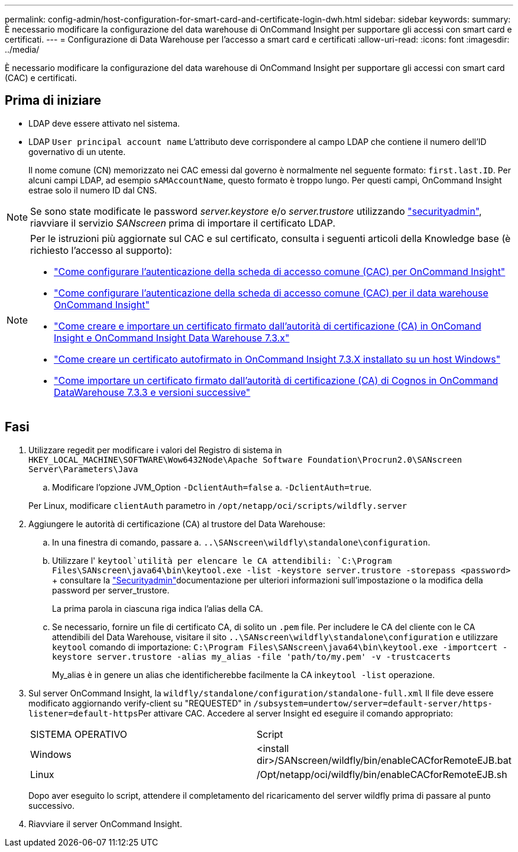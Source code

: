 ---
permalink: config-admin/host-configuration-for-smart-card-and-certificate-login-dwh.html 
sidebar: sidebar 
keywords:  
summary: È necessario modificare la configurazione del data warehouse di OnCommand Insight per supportare gli accessi con smart card e certificati. 
---
= Configurazione di Data Warehouse per l'accesso a smart card e certificati
:allow-uri-read: 
:icons: font
:imagesdir: ../media/


[role="lead"]
È necessario modificare la configurazione del data warehouse di OnCommand Insight per supportare gli accessi con smart card (CAC) e certificati.



== Prima di iniziare

* LDAP deve essere attivato nel sistema.
* LDAP `User principal account name` L'attributo deve corrispondere al campo LDAP che contiene il numero dell'ID governativo di un utente.
+
Il nome comune (CN) memorizzato nei CAC emessi dal governo è normalmente nel seguente formato: `first.last.ID`. Per alcuni campi LDAP, ad esempio `sAMAccountName`, questo formato è troppo lungo. Per questi campi, OnCommand Insight estrae solo il numero ID dal CNS.




NOTE: Se sono state modificate le password _server.keystore_ e/o _server.trustore_ utilizzando link:../config-admin/security-management.html["securityadmin"], riavviare il servizio _SANscreen_ prima di importare il certificato LDAP.

[NOTE]
====
Per le istruzioni più aggiornate sul CAC e sul certificato, consulta i seguenti articoli della Knowledge base (è richiesto l'accesso al supporto):

* https://kb.netapp.com/Advice_and_Troubleshooting/Data_Infrastructure_Management/OnCommand_Suite/How_to_configure_Common_Access_Card_(CAC)_authentication_for_NetApp_OnCommand_Insight["Come configurare l'autenticazione della scheda di accesso comune (CAC) per OnCommand Insight"]
* https://kb.netapp.com/Advice_and_Troubleshooting/Data_Infrastructure_Management/OnCommand_Suite/How_to_configure_Common_Access_Card_(CAC)_authentication_for_NetApp_OnCommand_Insight_DataWarehouse["Come configurare l'autenticazione della scheda di accesso comune (CAC) per il data warehouse OnCommand Insight"]
* https://kb.netapp.com/Advice_and_Troubleshooting/Data_Infrastructure_Management/OnCommand_Suite/How_to_create_and_import_a_Certificate_Authority_(CA)_signed_certificate_into_OCI_and_DWH_7.3.X["Come creare e importare un certificato firmato dall'autorità di certificazione (CA) in OnComand Insight e OnCommand Insight Data Warehouse 7.3.x"]
* https://kb.netapp.com/Advice_and_Troubleshooting/Data_Infrastructure_Management/OnCommand_Suite/How_to_create_a_Self_Signed_Certificate_within_OnCommand_Insight_7.3.X_installed_on_a_Windows_Host["Come creare un certificato autofirmato in OnCommand Insight 7.3.X installato su un host Windows"]
* https://kb.netapp.com/Advice_and_Troubleshooting/Data_Infrastructure_Management/OnCommand_Suite/How_to_import_a_Cognos_Certificate_Authority_(CA)_signed_certificate_into_DWH_7.3.3_and_later["Come importare un certificato firmato dall'autorità di certificazione (CA) di Cognos in OnCommand DataWarehouse 7.3.3 e versioni successive"]


====


== Fasi

. Utilizzare regedit per modificare i valori del Registro di sistema in `HKEY_LOCAL_MACHINE\SOFTWARE\Wow6432Node\Apache Software Foundation\Procrun2.0\SANscreen Server\Parameters\Java`
+
.. Modificare l'opzione JVM_Option `-DclientAuth=false` a. `-DclientAuth=true`.


+
Per Linux, modificare `clientAuth` parametro in `/opt/netapp/oci/scripts/wildfly.server`

. Aggiungere le autorità di certificazione (CA) al trustore del Data Warehouse:
+
.. In una finestra di comando, passare a. `..\SANscreen\wildfly\standalone\configuration`.
.. Utilizzare l' `keytool`utilità per elencare le CA attendibili: `C:\Program Files\SANscreen\java64\bin\keytool.exe -list -keystore server.trustore -storepass <password>` + consultare la link:../config-admin/securityadmin-tool.html["Securityadmin"]documentazione per ulteriori informazioni sull'impostazione o la modifica della password per server_trustore.
+
La prima parola in ciascuna riga indica l'alias della CA.

.. Se necessario, fornire un file di certificato CA, di solito un `.pem` file. Per includere le CA del cliente con le CA attendibili del Data Warehouse, visitare il sito `..\SANscreen\wildfly\standalone\configuration` e utilizzare `keytool` comando di importazione: `C:\Program Files\SANscreen\java64\bin\keytool.exe -importcert -keystore server.trustore -alias my_alias -file 'path/to/my.pem' -v -trustcacerts`
+
My_alias è in genere un alias che identificherebbe facilmente la CA in``keytool -list`` operazione.



. Sul server OnCommand Insight, la `wildfly/standalone/configuration/standalone-full.xml` Il file deve essere modificato aggiornando verify-client su "REQUESTED" in ``/subsystem=undertow/server=default-server/https-listener=default-https``Per attivare CAC. Accedere al server Insight ed eseguire il comando appropriato:
+
|===


| SISTEMA OPERATIVO | Script 


 a| 
Windows
 a| 
<install dir>/SANscreen/wildfly/bin/enableCACforRemoteEJB.bat



 a| 
Linux
 a| 
/Opt/netapp/oci/wildfly/bin/enableCACforRemoteEJB.sh

|===
+
Dopo aver eseguito lo script, attendere il completamento del ricaricamento del server wildfly prima di passare al punto successivo.

. Riavviare il server OnCommand Insight.

